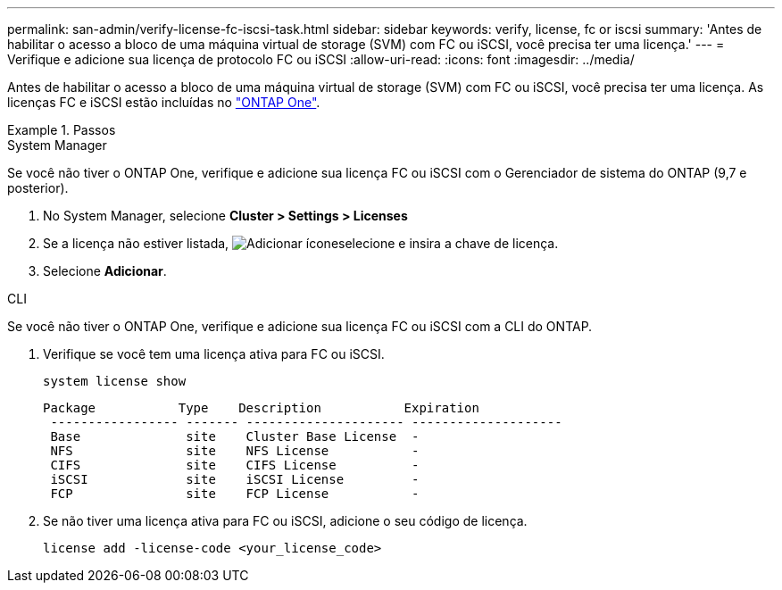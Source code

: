 ---
permalink: san-admin/verify-license-fc-iscsi-task.html 
sidebar: sidebar 
keywords: verify, license, fc or iscsi 
summary: 'Antes de habilitar o acesso a bloco de uma máquina virtual de storage (SVM) com FC ou iSCSI, você precisa ter uma licença.' 
---
= Verifique e adicione sua licença de protocolo FC ou iSCSI
:allow-uri-read: 
:icons: font
:imagesdir: ../media/


[role="lead"]
Antes de habilitar o acesso a bloco de uma máquina virtual de storage (SVM) com FC ou iSCSI, você precisa ter uma licença. As licenças FC e iSCSI estão incluídas no link:../system-admin/manage-licenses-concept.html#licenses-included-with-ontap-one["ONTAP One"].

.Passos
[role="tabbed-block"]
====
.System Manager
--
Se você não tiver o ONTAP One, verifique e adicione sua licença FC ou iSCSI com o Gerenciador de sistema do ONTAP (9,7 e posterior).

. No System Manager, selecione *Cluster > Settings > Licenses*
. Se a licença não estiver listada, image:icon_add_blue_bg.png["Adicionar ícone"]selecione e insira a chave de licença.
. Selecione *Adicionar*.


--
.CLI
--
Se você não tiver o ONTAP One, verifique e adicione sua licença FC ou iSCSI com a CLI do ONTAP.

. Verifique se você tem uma licença ativa para FC ou iSCSI.
+
[source, cli]
----
system license show
----
+
[listing]
----

Package           Type    Description           Expiration
 ----------------- ------- --------------------- --------------------
 Base              site    Cluster Base License  -
 NFS               site    NFS License           -
 CIFS              site    CIFS License          -
 iSCSI             site    iSCSI License         -
 FCP               site    FCP License           -
----
. Se não tiver uma licença ativa para FC ou iSCSI, adicione o seu código de licença.
+
[source, cli]
----
license add -license-code <your_license_code>
----


--
====